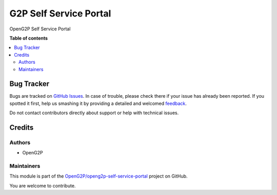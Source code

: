 =======================
G2P Self Service Portal
=======================

.. !!!!!!!!!!!!!!!!!!!!!!!!!!!!!!!!!!!!!!!!!!!!!!!!!!!!
   !! This file is generated by oca-gen-addon-readme !!
   !! changes will be overwritten.                   !!
   !!!!!!!!!!!!!!!!!!!!!!!!!!!!!!!!!!!!!!!!!!!!!!!!!!!!

.. |badge1| image:: https://img.shields.io/badge/maturity-Production%2FStable-green.png
    :target: https://odoo-community.org/page/development-status
    :alt: Production/Stable
.. |badge2| image:: https://img.shields.io/badge/github-OpenG2P%2Fopeng2p--self--service--portal-lightgray.png?logo=github
    :target: https://github.com/OpenG2P/openg2p-self-service-portal/tree/15.0-1.1.0/g2p_self_service_portal
    :alt: OpenG2P/openg2p-self-service-portal

|badge1| |badge2| 

OpenG2P Self Service Portal

**Table of contents**

.. contents::
   :local:

Bug Tracker
===========

Bugs are tracked on `GitHub Issues <https://github.com/OpenG2P/openg2p-self-service-portal/issues>`_.
In case of trouble, please check there if your issue has already been reported.
If you spotted it first, help us smashing it by providing a detailed and welcomed
`feedback <https://github.com/OpenG2P/openg2p-self-service-portal/issues/new?body=module:%20g2p_self_service_portal%0Aversion:%2015.0-1.1.0%0A%0A**Steps%20to%20reproduce**%0A-%20...%0A%0A**Current%20behavior**%0A%0A**Expected%20behavior**>`_.

Do not contact contributors directly about support or help with technical issues.

Credits
=======

Authors
~~~~~~~

* OpenG2P

Maintainers
~~~~~~~~~~~

This module is part of the `OpenG2P/openg2p-self-service-portal <https://github.com/OpenG2P/openg2p-self-service-portal/tree/15.0-1.1.0/g2p_self_service_portal>`_ project on GitHub.

You are welcome to contribute.
